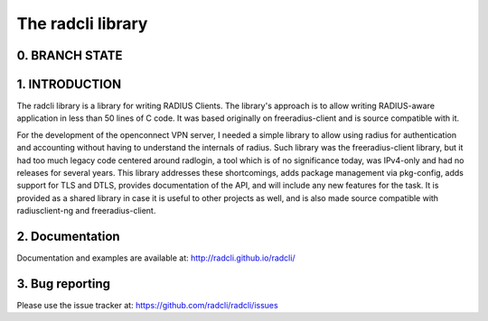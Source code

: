 The radcli library
==================

0. BRANCH STATE
---------------
|BuildStatus|_

.. |BuildStatus| image:: https://travis-ci.org/radcli/radcli.png
.. _BuildStatus: https://travis-ci.org/radcli/radcli


1. INTRODUCTION
---------------
The radcli library is a library for writing RADIUS Clients. The library's
approach is to allow writing RADIUS-aware application in less than 50 lines
of C code. It was based originally on freeradius-client and is source
compatible with it.

For the development of the openconnect VPN server, I needed a simple library to
allow using radius for authentication and accounting without having to understand
the internals of radius. Such library was the freeradius-client library, but
it had too much legacy code centered around radlogin, a tool which is of no
significance today, was IPv4-only and had no releases for several years.
This library addresses these shortcomings, adds package management via
pkg-config, adds support for TLS and DTLS, provides documentation of the API,
and will include any new features for the task. It is provided as a shared
library in case it is useful to other projects as well, and is also made source
compatible with radiusclient-ng and freeradius-client.


2. Documentation
----------------

Documentation and examples are available at:
http://radcli.github.io/radcli/

3. Bug reporting
----------------

Please use the issue tracker at:
https://github.com/radcli/radcli/issues
